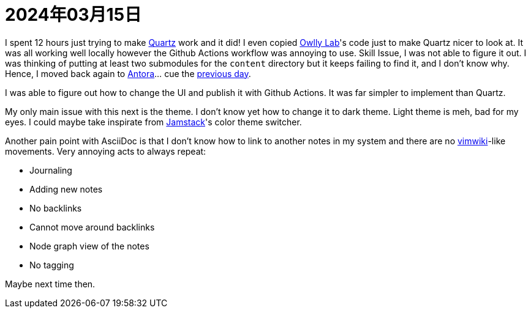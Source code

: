 = 2024年03月15日

I spent 12 hours just trying to make https://github.com/jackyzha0/quartz[Quartz] work and it did!
I even copied https://www.mara-li.fr[Owlly Lab]'s code just to make Quartz nicer to look at.
It was all working well locally however the Github Actions workflow was annoying to use.
Skill Issue, I was not able to figure it out.
I was thinking of putting at least two submodules for the `content` directory but it keeps failing to find it, and I don't know why.
Hence, I moved back again to https://docs.antora.org[Antora]... cue the xref:2024-03-14.adoc[previous day].

I was able to figure out how to change the UI and publish it with Github Actions.
It was far simpler to implement than Quartz.

My only main issue with this next is the theme.
I don't know yet how to change it to dark theme.
Light theme is meh, bad for my eyes.
I could maybe take inspirate from https://github.com/jamstack/jamstack.org[Jamstack]'s color theme switcher.

Another pain point with AsciiDoc is that I don't know how to link to another notes in my system and there are no https://github.com/vimwiki/vimwiki[vimwiki]-like movements.
Very annoying acts to always repeat:

* Journaling
* Adding new notes
* No backlinks
* Cannot move around backlinks
* Node graph view of the notes
* No tagging

Maybe next time then.
